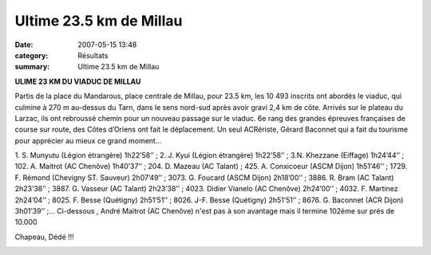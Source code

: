 Ultime 23.5 km de Millau
========================

:date: 2007-05-15 13:48
:category: Résultats
:summary: Ultime 23.5 km de Millau

**ULIME 23 KM DU VIADUC DE MILLAU**


Partis de la place du Mandarous, place centrale de Millau, pour 23.5 km, les 10 493 inscrits ont abordés le viaduc, qui culmine à 270 m au-dessus du Tarn, dans le sens nord-sud après avoir gravi 2,4 km de côte. Arrivés sur le plateau du Larzac, ils ont rebroussé chemin pour un nouveau passage sur le viaduc. 6e rang des grandes épreuves françaises de course sur route, des Côtes d’Oriens ont fait le déplacement. Un seul ACRériste, Gérard Baconnet qui a fait du tourisme pour apprécier au mieux ce grand moment...

1. S. Munyutu (Légion étrangère) 1h22’58’’ ; 2. J. Kyui (Légion étrangère) 1h22’58’’ ; 3.N. Khezzane (Eiffage) 1h24’44’’ ; 102. A. Maitrot (AC Chenôve) 1h40’37’’ ; 204. D. Mazeau (AC Talant) ; 425. A. Conxicoeur (ASCM Dijon) 1h51’46’’ ; 1729. F. Rémond (Chevigny ST. Sauveur) 2h07’49’’ ; 3073. G. Foucard (ASCM Dijon) 2h18’00’’ ; 3886. R. Bram (AC Talant) 2h23’38’’ ; 3887. G. Vasseur (AC Talant) 2h23’38’’ ; 4023. Didier Vianelo (AC Chenôve) 2h24’00’’ ; 4032. F. Martinez 2h24’04’’ ; 8025. F. Besse (Quétigny) 2h51’51’’ ; 8026. J-F. Besse (Quétigny) 2h51’51’’ ; 8676. G. Baconnet (ACR Dijon) 3h01’39’’ ;… 
Ci-dessous , André Maitrot (AC Chenôve) n'est pas à son avantage mais il termine 102ème sur prés de 10.000


Chapeau, Dédé !!!


|httpdirectruninlivecomimclientgaleriephotos-459_0001_photo.jpg|

.. |httpdirectruninlivecomimclientgaleriephotos-459_0001_photo.jpg| image:: http://assets.acr-dijon.org/old/httpdirectruninlivecomimclientgaleriephotos-459_0001_photo.jpg
